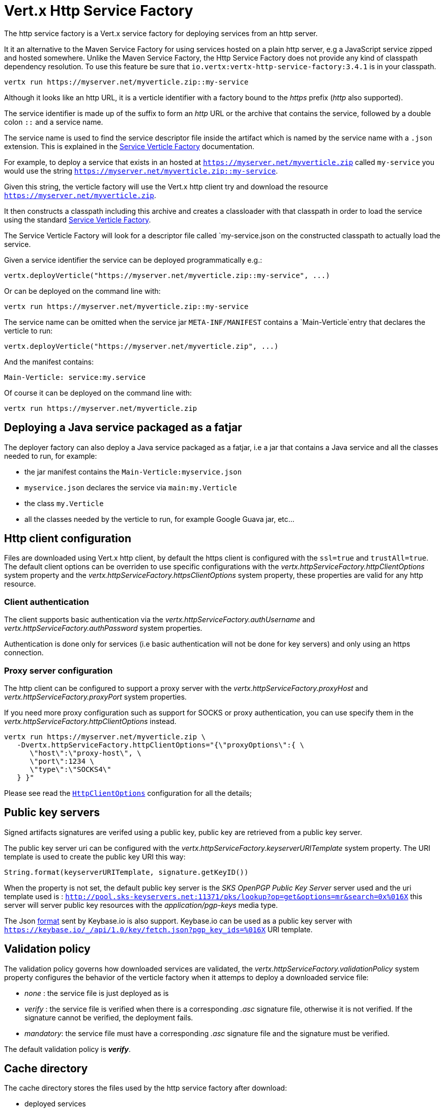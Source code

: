 = Vert.x Http Service Factory

The http service factory is a Vert.x service factory for deploying services from an http server.

It it an alternative
to the Maven Service Factory for using services hosted on a plain http server, e.g a JavaScript service zipped
and hosted somewhere. Unlike the Maven Service Factory, the Http Service Factory does not provide any kind of
classpath dependency resolution. To use this feature be sure that `io.vertx:vertx-http-service-factory:3.4.1` is in your classpath.

----
vertx run https://myserver.net/myverticle.zip::my-service
----

Although it looks like an http URL, it is a verticle identifier with a factory bound to the _https_ prefix (_http_
also supported).

The service identifier is made up of the suffix to form an _http_ URL or the archive that contains the service,
followed by a double colon `::` and a service name.

The service name is used to find the service descriptor file inside the artifact which is named by the service name with
a `.json` extension. This is explained in the link:http://vertx.io/docs/vertx-service-factory/java[Service Verticle Factory]
documentation.

For example, to deploy a service that exists in an hosted at `https://myserver.net/myverticle.zip` called `my-service`
you would use the string `https://myserver.net/myverticle.zip::my-service`.

Given this string, the verticle factory will use the Vert.x http client try and download the resource
`https://myserver.net/myverticle.zip`.

It then constructs a classpath including this archive and creates a classloader with that classpath in order
to load the service using the standard link:http://vertx.io/docs/vertx-service-factory/java[Service Verticle Factory].

The Service Verticle Factory will look for a descriptor file called `my-service.json on the constructed classpath to
actually load the service.

Given a service identifier the service can be deployed programmatically e.g.:

----
vertx.deployVerticle("https://myserver.net/myverticle.zip::my-service", ...)
----

Or can be deployed on the command line with:

----
vertx run https://myserver.net/myverticle.zip::my-service
----

The service name can be omitted when the service jar `META-INF/MANIFEST` contains a `Main-Verticle`entry that
declares the verticle to run:

----
vertx.deployVerticle("https://myserver.net/myverticle.zip", ...)
----

And the manifest contains:

----
Main-Verticle: service:my.service
----

Of course it can be deployed on the command line with:

----
vertx run https://myserver.net/myverticle.zip
----

== Deploying a Java service packaged as a fatjar

The deployer factory can also deploy a Java service packaged as a fatjar, i.e a jar that contains a Java service and all the classes needed
to run, for example:

- the jar manifest contains the `Main-Verticle:myservice.json`
- `myservice.json` declares the service via `main:my.Verticle`
- the class `my.Verticle`
- all the classes needed by the verticle to run, for example Google Guava jar, etc...

== Http client configuration

Files are downloaded using Vert.x http client, by default the https client is configured with the `ssl=true`
and `trustAll=true`. The default client options can be overriden to use specific configurations with the
_vertx.httpServiceFactory.httpClientOptions_ system property and the _vertx.httpServiceFactory.httpsClientOptions_
system property, these properties are valid for any http resource.

=== Client authentication

The client supports basic authentication via the _vertx.httpServiceFactory.authUsername_ and
_vertx.httpServiceFactory.authPassword_ system properties.

Authentication is done only for services (i.e basic authentication will not be done for key servers) and only using
an https connection.

=== Proxy server configuration

The http client can be configured to support a proxy server with the _vertx.httpServiceFactory.proxyHost_ and
_vertx.httpServiceFactory.proxyPort_ system properties.

If you need more proxy configuration such as support for SOCKS or proxy authentication, you can use specify them
in the _vertx.httpServiceFactory.httpClientOptions_ instead.

----
vertx run https://myserver.net/myverticle.zip \
   -Dvertx.httpServiceFactory.httpClientOptions="{\"proxyOptions\":{ \
      \"host\":\"proxy-host\", \
      \"port\":1234 \
      \"type\":\"SOCKS4\"
   } }"
----

Please see read the `link:../../apidocs/io/vertx/core/http/HttpClientOptions.html[HttpClientOptions]` configuration for all the details;

== Public key servers

Signed artifacts signatures are verifed using a public key, public key are retrieved from a public key server.

The public key server uri can be configured with the _vertx.httpServiceFactory.keyserverURITemplate_ system property.
The URI template is used to create the public key URI this way:

----
String.format(keyserverURITemplate, signature.getKeyID())
----

When the property is not set, the default public key server is the _SKS OpenPGP Public Key Server_ server used and
the uri template used is : `http://pool.sks-keyservers.net:11371/pks/lookup?op=get&options=mr&search=0x%016X`
this server will server public key resources with the _application/pgp-keys_ media type.

The Json https://keybase.io/docs/api/1.0/call/key/fetch[format] sent by Keybase.io is also support. Keybase.io
can be used as a public key server with `https://keybase.io/_/api/1.0/key/fetch.json?pgp_key_ids=%016X` URI template.

== Validation policy

The validation policy governs how downloaded services are validated, the _vertx.httpServiceFactory.validationPolicy_
system property configures the behavior of the verticle factory when it attemps to deploy a downloaded service file:

- _none_ : the service file is just deployed as is
- _verify_ : the service file is verified when there is a corresponding _.asc_ signature file, otherwise it is
not verified. If the signature cannot be verified, the deployment fails.
- _mandatory_: the service file must have a corresponding _.asc_ signature file and the signature must be verified.

The default validation policy is *_verify_*.

== Cache directory

The cache directory stores the files used by the http service factory after download:

- deployed services
- service signatures
- public keys

The cached files are named after the percent encoded download URL:

----
-rw-r--r--  1 julien  staff   270 May  3 21:44 http%3A%2F%2Flocalhost%3A8080%2Fthe_verticle.zip
-rw-r--r--  1 julien  staff   473 May  3 21:44 http%3A%2F%2Flocalhost%3A8080%2Fthe_verticle.zip.asc
-rw-r--r--  1 julien  staff  1768 May  3 21:44 http%3A%2F%2Flocalhost%3A8081%2Fpks%2Flookup%3Fop%3Dget%26options%3Dmr%26search%3D0x9F9358A769793D09
----

The default cache directory _.vertx_ can be set to a specific location with the _vertx.httpServiceFactory.cacheDir_
system property.

== Examples

=== Bintray

Bintray is a distribution platform that can be used for hosting files.

=== Service zip

----
> echo 'console.log("hello world")' > helloworld.js
> echo '{"main":"helloworld.js"}' > helloworld.json
> zip helloworld.zip helloworld.json helloworld.js
----

=== Bintray hosting

Assuming you have a Bintray account:

- create a Bintray repository with the _generic_ type, for instance _testgenrepo_
- in this repository create a package, for instance _testpkg_
- optionally edit the package and check the _GPG sign uploaded files using Bintray's public /private key pair._
- in this package create a version, for instance _1.0_
- now upload the _helloworld.zip_ file
- publish the files

The file are now hosted with an URL like : _https://bintray.com/artifact/download/vietj/testgenrepo/helloworld.zip_

If you have configured the GPG signature, you will have also the signature file _https://bintray.com/artifact/download/vietj/testgenrepo/helloworld.zip.asc_.
It will be by default downloaded and validated with http://pool.sks-keyservers.net:11371/pks/lookup?op=vindex&fingerprint=on&search=0x379CE192D401AB61[Bintray's public key]

****
Of course you can use your own keys for signing the files.
****

We can run this service with:

----
vertx run https://bintray.com/artifact/download/vietj/testgenrepo/helloworld.zip::helloworld
% Hello World
Succeeded in deploying verticle
----